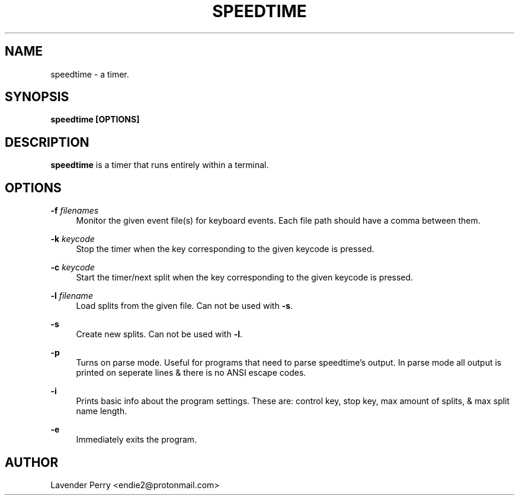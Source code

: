 .TH SPEEDTIME 1 "2021-11-07" "2021.12.23"

.SH NAME
speedtime - a timer.

.SH SYNOPSIS
.B speedtime [OPTIONS]

.SH DESCRIPTION
\fBspeedtime\fP is a timer that runs entirely within a terminal.

.SH OPTIONS
.PP
\fB-f\fP \fIfilenames\fP
.RS 4
Monitor the given event file(s) for keyboard events.
Each file path should have a comma between them.
.RE
.PP
\fB-k\fP \fIkeycode\fP
.RS 4
Stop the timer when the key corresponding to the given keycode is pressed.
.RE
.PP
\fB-c\fP \fIkeycode\fP
.RS 4
Start the timer/next split when the key corresponding to the given keycode is pressed.
.RE
.PP
\fB-l\fP \fIfilename\fP
.RS 4
Load splits from the given file.  Can not be used with \fB-s\fP.
.RE
.PP
\fB-s\fP
.RS 4
Create new splits.  Can not be used with \fB-l\fP.
.RE
.PP
\fB-p\fP
.RS 4
Turns on parse mode.  Useful for programs that need to parse speedtime's output.
In parse mode all output is printed on seperate lines & there is no ANSI escape codes.
.RE
.PP
\fB-i\fP
.RS 4
Prints basic info about the program settings.
These are: control key, stop key, max amount of splits, & max split name length.
.RE
.PP
\fB-e\fP
.RS 4
Immediately exits the program.
.RE

.SH AUTHOR
Lavender Perry <endie2@protonmail.com>
